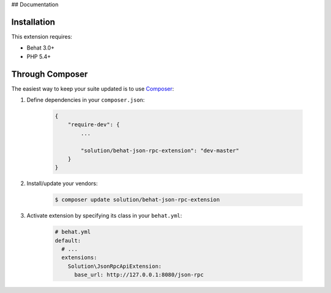 ## Documentation

Installation
------------

This extension requires:

* Behat 3.0+
* PHP 5.4+

Through Composer
----------------

The easiest way to keep your suite updated is to use `Composer <http://getcomposer.org>`_:

1. Define dependencies in your ``composer.json``:

    .. code-block:: js

        {
            "require-dev": {
                ...

                "solution/behat-json-rpc-extension": "dev-master"
            }
        }

2. Install/update your vendors:

    .. code-block:: bash

        $ composer update solution/behat-json-rpc-extension

3. Activate extension by specifying its class in your ``behat.yml``:

    .. code-block:: yaml

        # behat.yml
        default:
          # ...
          extensions:
            Solution\JsonRpcApiExtension:
              base_url: http://127.0.0.1:8080/json-rpc

